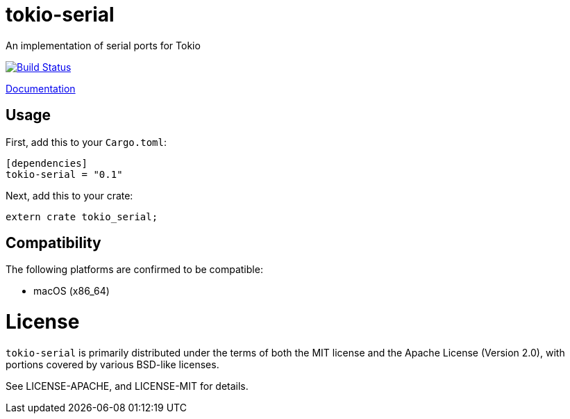 # tokio-serial

An implementation of serial ports for Tokio

image::https://travis-ci.org/trlim/tokio-serial.svg?branch=master[Build Status, link="https://travis-ci.org/trlim/tokio-serial"]

link:https://trlim.github.io/tokio-serial[Documentation]

## Usage

First, add this to your `Cargo.toml`:

```toml
[dependencies]
tokio-serial = "0.1"
```

Next, add this to your crate:

```rust
extern crate tokio_serial;
```

== Compatibility

The following platforms are confirmed to be compatible:

* macOS (x86_64)

# License

`tokio-serial` is primarily distributed under the terms of both the MIT
license and the Apache License (Version 2.0), with portions covered by various
BSD-like licenses.

See LICENSE-APACHE, and LICENSE-MIT for details.
